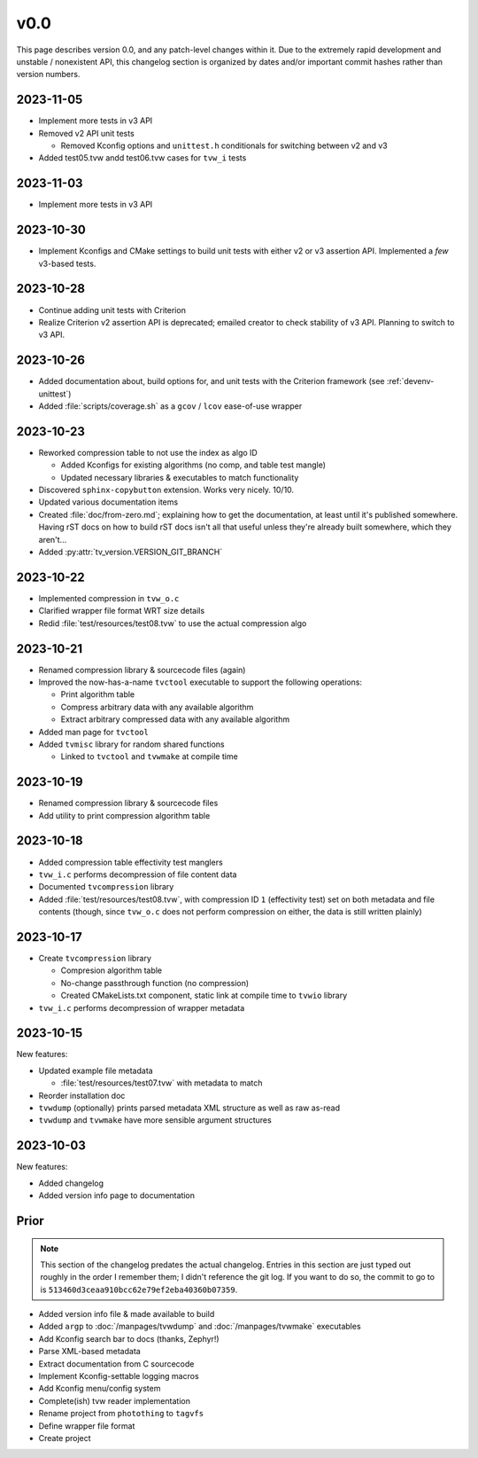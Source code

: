 v0.0
====

This page describes version 0.0, and any patch-level changes within it.  Due to
the extremely rapid development and unstable / nonexistent API, this changelog
section is organized by dates and/or important commit hashes rather than
version numbers.

2023-11-05
----------

* Implement more tests in v3 API
* Removed v2 API unit tests

  * Removed Kconfig options and ``unittest.h`` conditionals for switching
    between v2 and v3

* Added test05.tvw andd test06.tvw cases for ``tvw_i`` tests

2023-11-03
----------

* Implement more tests in v3 API

2023-10-30
----------

* Implement Kconfigs and CMake settings to build unit tests with either v2 or
  v3 assertion API.  Implemented a *few* v3-based tests.

2023-10-28
----------

* Continue adding unit tests with Criterion
* Realize Criterion v2 assertion API is deprecated; emailed creator to check
  stability of v3 API.  Planning to switch to v3 API.

2023-10-26
----------

* Added documentation about, build options for, and unit tests with the
  Criterion framework (see :ref:`devenv-unittest`)
* Added :file:`scripts/coverage.sh` as a ``gcov`` / ``lcov`` ease-of-use
  wrapper

2023-10-23
----------

* Reworked compression table to not use the index as algo ID

  * Added Kconfigs for existing algorithms (no comp, and table test mangle)
  * Updated necessary libraries & executables to match functionality

* Discovered ``sphinx-copybutton`` extension.  Works very nicely.  10/10.
* Updated various documentation items
* Created :file:`doc/from-zero.md`; explaining how to get the documentation, at
  least until it's published somewhere.  Having rST docs on how to build rST
  docs isn't all that useful unless they're already built somewhere, which they
  aren't...
* Added :py:attr:`tv_version.VERSION_GIT_BRANCH`

2023-10-22
----------

* Implemented compression in ``tvw_o.c``
* Clarified wrapper file format WRT size details
* Redid :file:`test/resources/test08.tvw` to use the actual compression algo

2023-10-21
----------

* Renamed compression library & sourcecode files (again)
* Improved the now-has-a-name ``tvctool`` executable to support the following
  operations:

  * Print algorithm table
  * Compress arbitrary data with any available algorithm
  * Extract arbitrary compressed data with any available algorithm

* Added man page for ``tvctool``
* Added ``tvmisc`` library for random shared functions

  * Linked to ``tvctool`` and ``tvwmake`` at compile time

2023-10-19
----------

* Renamed compression library & sourcecode files
* Add utility to print compression algorithm table

2023-10-18
----------

* Added compression table effectivity test manglers
* ``tvw_i.c`` performs decompression of file content data
* Documented ``tvcompression`` library
* Added :file:`test/resources/test08.tvw`, with compression ID ``1``
  (effectivity test) set on both metadata and file contents (though, since
  ``tvw_o.c`` does not perform compression on either, the data is still written
  plainly)

2023-10-17
----------

* Create ``tvcompression`` library

  * Compresion algorithm table
  * No-change passthrough function (no compression)
  * Created CMakeLists.txt component, static link at compile time to ``tvwio``
    library

* ``tvw_i.c`` performs decompression of wrapper metadata

2023-10-15
----------

New features:

* Updated example file metadata

  * :file:`test/resources/test07.tvw` with metadata to match

* Reorder installation doc
* ``tvwdump`` (optionally) prints parsed metadata XML structure as well as raw
  as-read
* ``tvwdump`` and ``tvwmake`` have more sensible argument structures


2023-10-03
----------

New features:

* Added changelog
* Added version info page to documentation

Prior
-----

.. note::

   This section of the changelog predates the actual changelog.  Entries in
   this section are just typed out roughly in the order I remember them; I
   didn't reference the git log.  If you want to do so, the commit to go to is
   ``513460d3ceaa910bcc62e79ef2eba40360b07359``.

* Added version info file & made available to build
* Added ``argp`` to :doc:`/manpages/tvwdump` and :doc:`/manpages/tvwmake`
  executables
* Add Kconfig search bar to docs (thanks, Zephyr!)
* Parse XML-based metadata
* Extract documentation from C sourcecode
* Implement Kconfig-settable logging macros
* Add Kconfig menu/config system
* Complete(ish) tvw reader implementation
* Rename project from ``photothing`` to ``tagvfs``
* Define wrapper file format
* Create project

